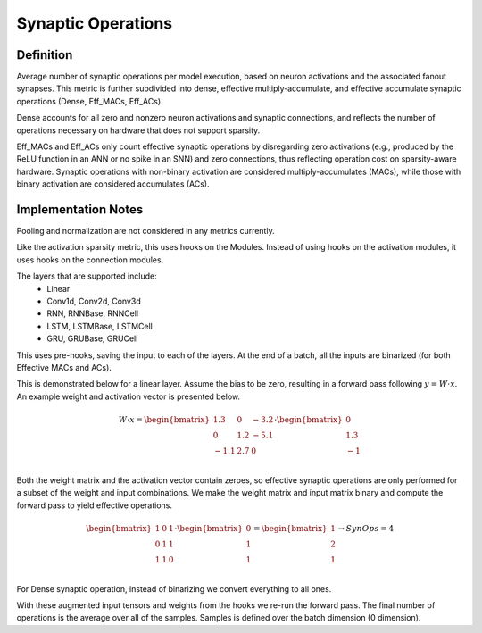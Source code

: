 ===================
Synaptic Operations
===================

Definition
----------
Average number of synaptic operations per model execution, based on neuron activations and the associated fanout synapses. This metric is further subdivided into dense, effective multiply-accumulate, and effective accumulate synaptic operations (Dense, Eff_MACs, Eff_ACs). 

Dense accounts for all zero and nonzero neuron activations and synaptic connections, and reflects the number of operations necessary on hardware that does not support sparsity. 

Eff_MACs and Eff_ACs only count effective synaptic operations by disregarding zero activations (e.g., produced by the ReLU function in an ANN or no spike in an SNN) and zero connections, thus reflecting operation cost on sparsity-aware hardware. Synaptic operations with non-binary activation are considered multiply-accumulates (MACs), while those with binary activation are considered accumulates (ACs).

Implementation Notes
--------------------
Pooling and normalization are not considered in any metrics currently.

Like the activation sparsity metric, this uses hooks on the Modules. Instead of using hooks on the activation modules, it uses hooks on the connection modules.

The layers that are supported include:
    - Linear
    - Conv1d, Conv2d, Conv3d
    - RNN, RNNBase, RNNCell
    - LSTM, LSTMBase, LSTMCell
    - GRU, GRUBase, GRUCell

This uses pre-hooks, saving the input to each of the layers. At the end of a batch, all the inputs are binarized (for both Effective MACs and ACs).

This is demonstrated below for a linear layer. Assume the bias to be zero, resulting in a forward pass following :math:`y=W \cdot x`. An example weight and activation vector is presented below.

.. math::   
    W \cdot x=
    \begin{bmatrix}
        1.3 & 0 & -3.2 \\
        0 & 1.2 & -5.1 \\
        -1.1 & 2.7 & 0 \\
        \end{bmatrix} \cdot \begin{bmatrix}
            0 \\
            1.3 \\
            -1 \\
        \end{bmatrix} 

Both the weight matrix and the activation vector contain zeroes, so effective synaptic operations are only performed for a subset of the weight and input combinations. We make the weight matrix and input matrix binary and compute the forward pass to yield effective operations.

.. math::
    \begin{bmatrix}
        1 & 0 & 1 \\
        0 & 1 & 1 \\
        1 & 1 & 0 \\
    \end{bmatrix} \cdot \begin{bmatrix}
        0 \\
        1 \\
        1 \\
    \end{bmatrix} = 
    \begin{bmatrix}
        1 \\
        2 \\
        1 \\
    \end{bmatrix} \rightarrow 
    SynOps = 4

For Dense synaptic operation, instead of binarizing we convert everything to all ones.

With these augmented input tensors and weights from the hooks we re-run the forward pass. The final number of operations is the average over all of the samples. Samples is defined over the batch dimension (0 dimension).